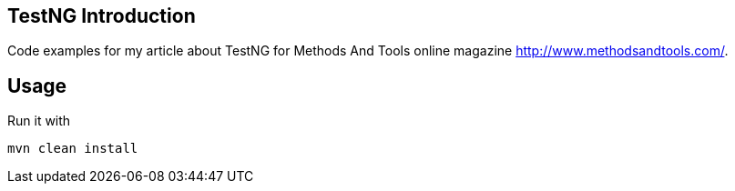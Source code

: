 == TestNG Introduction

Code examples for my article about TestNG for Methods And Tools online magazine http://www.methodsandtools.com/.

== Usage
Run it with

  mvn clean install 
